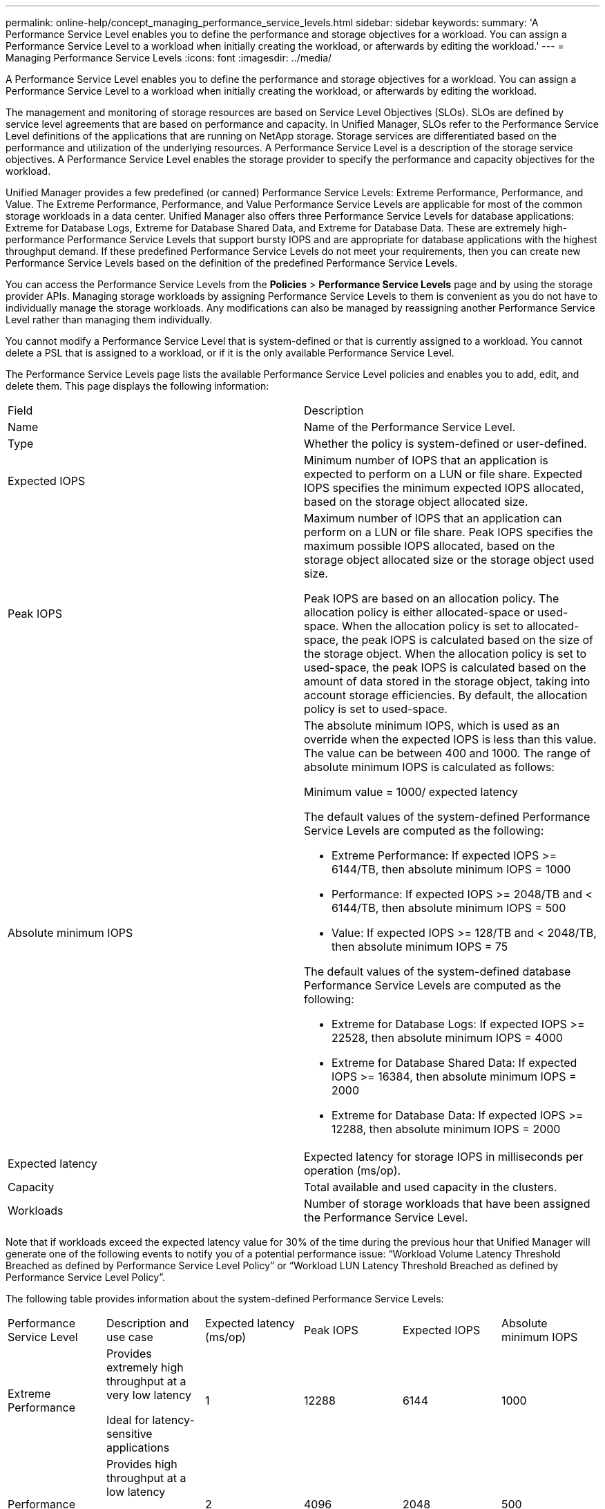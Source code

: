 ---
permalink: online-help/concept_managing_performance_service_levels.html
sidebar: sidebar
keywords: 
summary: 'A Performance Service Level enables you to define the performance and storage objectives for a workload. You can assign a Performance Service Level to a workload when initially creating the workload, or afterwards by editing the workload.'
---
= Managing Performance Service Levels
:icons: font
:imagesdir: ../media/

[.lead]
A Performance Service Level enables you to define the performance and storage objectives for a workload. You can assign a Performance Service Level to a workload when initially creating the workload, or afterwards by editing the workload.

The management and monitoring of storage resources are based on Service Level Objectives (SLOs). SLOs are defined by service level agreements that are based on performance and capacity. In Unified Manager, SLOs refer to the Performance Service Level definitions of the applications that are running on NetApp storage. Storage services are differentiated based on the performance and utilization of the underlying resources. A Performance Service Level is a description of the storage service objectives. A Performance Service Level enables the storage provider to specify the performance and capacity objectives for the workload.

Unified Manager provides a few predefined (or canned) Performance Service Levels: Extreme Performance, Performance, and Value. The Extreme Performance, Performance, and Value Performance Service Levels are applicable for most of the common storage workloads in a data center. Unified Manager also offers three Performance Service Levels for database applications: Extreme for Database Logs, Extreme for Database Shared Data, and Extreme for Database Data. These are extremely high-performance Performance Service Levels that support bursty IOPS and are appropriate for database applications with the highest throughput demand. If these predefined Performance Service Levels do not meet your requirements, then you can create new Performance Service Levels based on the definition of the predefined Performance Service Levels.

You can access the Performance Service Levels from the *Policies* > *Performance Service Levels* page and by using the storage provider APIs. Managing storage workloads by assigning Performance Service Levels to them is convenient as you do not have to individually manage the storage workloads. Any modifications can also be managed by reassigning another Performance Service Level rather than managing them individually.

You cannot modify a Performance Service Level that is system-defined or that is currently assigned to a workload. You cannot delete a PSL that is assigned to a workload, or if it is the only available Performance Service Level.

The Performance Service Levels page lists the available Performance Service Level policies and enables you to add, edit, and delete them. This page displays the following information:

|===
| Field| Description
a|
Name
a|
Name of the Performance Service Level.

a|
Type
a|
Whether the policy is system-defined or user-defined.

a|
Expected IOPS
a|
Minimum number of IOPS that an application is expected to perform on a LUN or file share. Expected IOPS specifies the minimum expected IOPS allocated, based on the storage object allocated size.

a|
Peak IOPS
a|
Maximum number of IOPS that an application can perform on a LUN or file share. Peak IOPS specifies the maximum possible IOPS allocated, based on the storage object allocated size or the storage object used size.

Peak IOPS are based on an allocation policy. The allocation policy is either allocated-space or used-space. When the allocation policy is set to allocated-space, the peak IOPS is calculated based on the size of the storage object. When the allocation policy is set to used-space, the peak IOPS is calculated based on the amount of data stored in the storage object, taking into account storage efficiencies. By default, the allocation policy is set to used-space.

a|
Absolute minimum IOPS
a|
The absolute minimum IOPS, which is used as an override when the expected IOPS is less than this value. The value can be between 400 and 1000. The range of absolute minimum IOPS is calculated as follows:

Minimum value = 1000/ expected latency

The default values of the system-defined Performance Service Levels are computed as the following:

* Extreme Performance: If expected IOPS >= 6144/TB, then absolute minimum IOPS = 1000
* Performance: If expected IOPS >= 2048/TB and < 6144/TB, then absolute minimum IOPS = 500
* Value: If expected IOPS >= 128/TB and < 2048/TB, then absolute minimum IOPS = 75

The default values of the system-defined database Performance Service Levels are computed as the following:

* Extreme for Database Logs: If expected IOPS >= 22528, then absolute minimum IOPS = 4000
* Extreme for Database Shared Data: If expected IOPS >= 16384, then absolute minimum IOPS = 2000
* Extreme for Database Data: If expected IOPS >= 12288, then absolute minimum IOPS = 2000

a|
Expected latency
a|
Expected latency for storage IOPS in milliseconds per operation (ms/op).
a|
Capacity
a|
Total available and used capacity in the clusters.
a|
Workloads
a|
Number of storage workloads that have been assigned the Performance Service Level.
|===
Note that if workloads exceed the expected latency value for 30% of the time during the previous hour that Unified Manager will generate one of the following events to notify you of a potential performance issue: "`Workload Volume Latency Threshold Breached as defined by Performance Service Level Policy`" or "`Workload LUN Latency Threshold Breached as defined by Performance Service Level Policy`".

The following table provides information about the system-defined Performance Service Levels:

|===
| Performance Service Level| Description and use case| Expected latency (ms/op)| Peak IOPS| Expected IOPS| Absolute minimum IOPS
a|
Extreme Performance
a|
Provides extremely high throughput at a very low latency

Ideal for latency-sensitive applications

a|
1
a|
12288
a|
6144
a|
1000
a|
Performance
a|
Provides high throughput at a low latency

Ideal for database and virtualized applications

a|
2
a|
4096
a|
2048
a|
500
a|
Value
a|
Provides high storage capacity and moderate latency

Ideal for high-capacity applications such as email, web content, file shares, and backup targets

a|
17
a|
512
a|
128
a|
75
a|
Extreme for Database Logs
a|
Provides maximum throughput at the lowest latency.

Ideal for database applications supporting database logs. This PSL provides the highest throughput because database logs are extremely bursty and logging is constantly in demand.

a|
1
a|
45056
a|
22528
a|
4000
a|
Extreme for Database Shared Data
a|
Provides very high throughput at the lowest latency.

Ideal for database applications data that is stored in a common data store, but is shared across databases.

a|
1
a|
32768
a|
16384
a|
2000
a|
Extreme for Database Data
a|
Provides high throughput at the lowest latency.

Ideal for database applications data, such as database table information and metadata.

a|
1
a|
24576
a|
12288
a|
2000
|===

== Guidelines for creating a custom Performance Service Level

If the existing Performance Service Levels do not meet the Service Level Objective (SLO) requirements for your storage workloads, you can create a custom Performance Service Level. However, it is recommended that you attempt to use the system-defined Performance Service Levels for your storage workloads, and only create custom Performance Service Levels if necessary.

*Related information*

xref:task_creating_and_editing_psls.adoc[Creating and editing Performance Service Levels]
